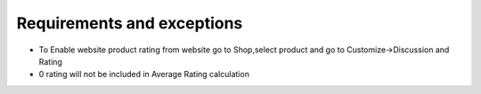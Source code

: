 Requirements and exceptions
===========================
* To Enable website product rating from website go to Shop,select product and go to Customize->Discussion and Rating
* 0 rating will not be included in Average Rating calculation
